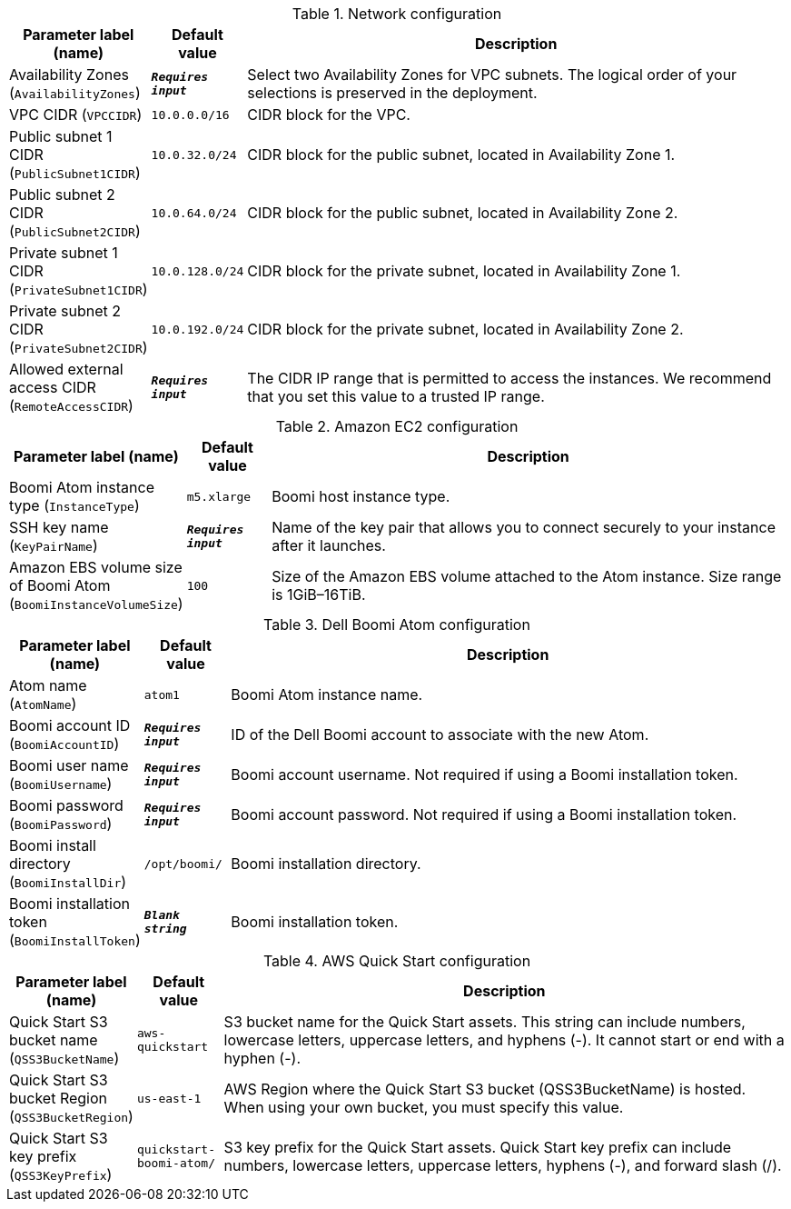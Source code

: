 
.Network configuration
[width="100%",cols="16%,11%,73%",options="header",]
|===
|Parameter label (name) |Default value|Description|Availability Zones
(`AvailabilityZones`)|`**__Requires input__**`|Select two Availability Zones for VPC subnets. The logical order of your selections is preserved in the deployment.|VPC CIDR
(`VPCCIDR`)|`10.0.0.0/16`|CIDR block for the VPC.|Public subnet 1 CIDR
(`PublicSubnet1CIDR`)|`10.0.32.0/24`|CIDR block for the public subnet, located in Availability Zone 1.|Public subnet 2 CIDR
(`PublicSubnet2CIDR`)|`10.0.64.0/24`|CIDR block for the public subnet, located in Availability Zone 2.|Private subnet 1 CIDR
(`PrivateSubnet1CIDR`)|`10.0.128.0/24`|CIDR block for the private subnet, located in Availability Zone 1.|Private subnet 2 CIDR
(`PrivateSubnet2CIDR`)|`10.0.192.0/24`|CIDR block for the private subnet, located in Availability Zone 2.|Allowed external access CIDR
(`RemoteAccessCIDR`)|`**__Requires input__**`|The CIDR IP range that is permitted to access the instances. We recommend that you set this value to a trusted IP range.
|===
.Amazon EC2 configuration
[width="100%",cols="16%,11%,73%",options="header",]
|===
|Parameter label (name) |Default value|Description|Boomi Atom instance type
(`InstanceType`)|`m5.xlarge`|Boomi host instance type.|SSH key name
(`KeyPairName`)|`**__Requires input__**`|Name of the key pair that allows you to connect securely to your instance after it launches.|Amazon EBS volume size of Boomi Atom
(`BoomiInstanceVolumeSize`)|`100`|Size of the Amazon EBS volume attached to the Atom instance. Size range is 1GiB–16TiB.
|===
.Dell Boomi Atom configuration
[width="100%",cols="16%,11%,73%",options="header",]
|===
|Parameter label (name) |Default value|Description|Atom name
(`AtomName`)|`atom1`|Boomi Atom instance name.|Boomi account ID
(`BoomiAccountID`)|`**__Requires input__**`|ID of the Dell Boomi account to associate with the new Atom.|Boomi user name
(`BoomiUsername`)|`**__Requires input__**`|Boomi account username. Not required if using a Boomi installation token.|Boomi password
(`BoomiPassword`)|`**__Requires input__**`|Boomi account password. Not required if using a Boomi installation token.|Boomi install directory
(`BoomiInstallDir`)|`/opt/boomi/`|Boomi installation directory.|Boomi installation token
(`BoomiInstallToken`)|`**__Blank string__**`|Boomi installation token.
|===
.AWS Quick Start configuration
[width="100%",cols="16%,11%,73%",options="header",]
|===
|Parameter label (name) |Default value|Description|Quick Start S3 bucket name
(`QSS3BucketName`)|`aws-quickstart`|S3 bucket name for the Quick Start assets. This string can include numbers, lowercase letters, uppercase letters, and hyphens (-). It cannot start or end with a hyphen (-).|Quick Start S3 bucket Region
(`QSS3BucketRegion`)|`us-east-1`|AWS Region where the Quick Start S3 bucket (QSS3BucketName) is hosted. When using your own bucket, you must specify this value.|Quick Start S3 key prefix
(`QSS3KeyPrefix`)|`quickstart-boomi-atom/`|S3 key prefix for the Quick Start assets. Quick Start key prefix can include numbers, lowercase letters, uppercase letters, hyphens (-), and forward slash (/).
|===